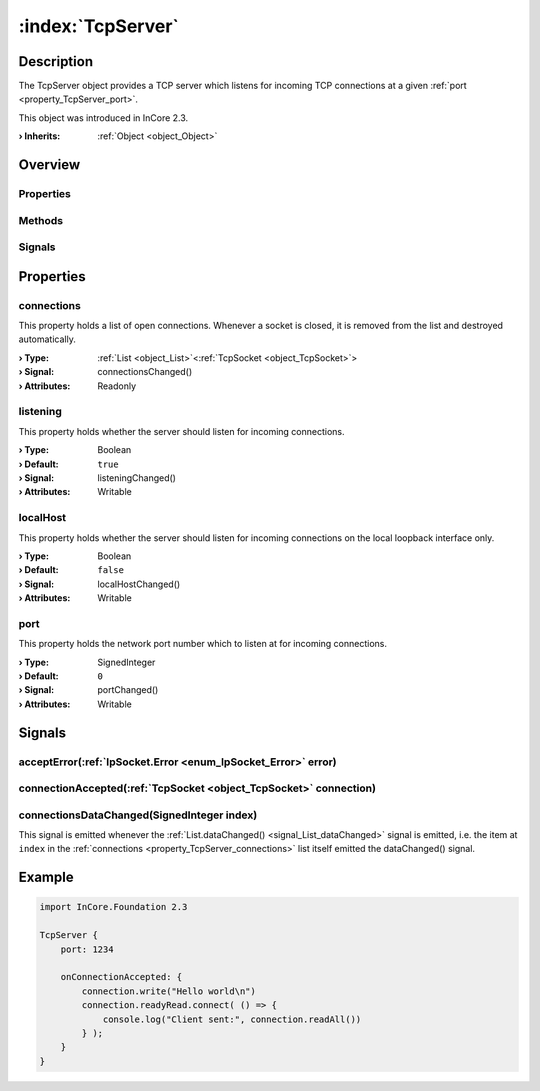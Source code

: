 
.. _object_TcpServer:


:index:`TcpServer`
------------------

Description
***********

The TcpServer object provides a TCP server which listens for incoming TCP connections at a given :ref:`port <property_TcpServer_port>`.

This object was introduced in InCore 2.3.

:**› Inherits**: :ref:`Object <object_Object>`

Overview
********

Properties
++++++++++

.. hlist::
  :columns: 1

  * :ref:`connections <property_TcpServer_connections>`
  * :ref:`listening <property_TcpServer_listening>`
  * :ref:`localHost <property_TcpServer_localHost>`
  * :ref:`port <property_TcpServer_port>`
  * :ref:`Object.objectId <property_Object_objectId>`
  * :ref:`Object.parent <property_Object_parent>`

Methods
+++++++

.. hlist::
  :columns: 1

  * :ref:`Object.fromJson() <method_Object_fromJson>`
  * :ref:`Object.toJson() <method_Object_toJson>`

Signals
+++++++

.. hlist::
  :columns: 1

  * :ref:`acceptError() <signal_TcpServer_acceptError>`
  * :ref:`connectionAccepted() <signal_TcpServer_connectionAccepted>`
  * :ref:`connectionsDataChanged() <signal_TcpServer_connectionsDataChanged>`
  * :ref:`Object.completed() <signal_Object_completed>`



Properties
**********


.. _property_TcpServer_connections:

.. _signal_TcpServer_connectionsChanged:

.. index::
   single: connections

connections
+++++++++++

This property holds a list of open connections. Whenever a socket is closed, it is removed from the list and destroyed automatically.

:**› Type**: :ref:`List <object_List>`\<:ref:`TcpSocket <object_TcpSocket>`>
:**› Signal**: connectionsChanged()
:**› Attributes**: Readonly


.. _property_TcpServer_listening:

.. _signal_TcpServer_listeningChanged:

.. index::
   single: listening

listening
+++++++++

This property holds whether the server should listen for incoming connections.

:**› Type**: Boolean
:**› Default**: ``true``
:**› Signal**: listeningChanged()
:**› Attributes**: Writable


.. _property_TcpServer_localHost:

.. _signal_TcpServer_localHostChanged:

.. index::
   single: localHost

localHost
+++++++++

This property holds whether the server should listen for incoming connections on the local loopback interface only.

:**› Type**: Boolean
:**› Default**: ``false``
:**› Signal**: localHostChanged()
:**› Attributes**: Writable


.. _property_TcpServer_port:

.. _signal_TcpServer_portChanged:

.. index::
   single: port

port
++++

This property holds the network port number which to listen at for incoming connections.

:**› Type**: SignedInteger
:**› Default**: ``0``
:**› Signal**: portChanged()
:**› Attributes**: Writable

Signals
*******


.. _signal_TcpServer_acceptError:

.. index::
   single: acceptError

acceptError(:ref:`IpSocket.Error <enum_IpSocket_Error>` error)
++++++++++++++++++++++++++++++++++++++++++++++++++++++++++++++





.. _signal_TcpServer_connectionAccepted:

.. index::
   single: connectionAccepted

connectionAccepted(:ref:`TcpSocket <object_TcpSocket>` connection)
++++++++++++++++++++++++++++++++++++++++++++++++++++++++++++++++++





.. _signal_TcpServer_connectionsDataChanged:

.. index::
   single: connectionsDataChanged

connectionsDataChanged(SignedInteger index)
+++++++++++++++++++++++++++++++++++++++++++

This signal is emitted whenever the :ref:`List.dataChanged() <signal_List_dataChanged>` signal is emitted, i.e. the item at ``index`` in the :ref:`connections <property_TcpServer_connections>` list itself emitted the dataChanged() signal.



.. _example_TcpServer:


Example
*******

.. code-block:: qml

    import InCore.Foundation 2.3
    
    TcpServer {
        port: 1234
    
        onConnectionAccepted: {
            connection.write("Hello world\n")
            connection.readyRead.connect( () => {
                console.log("Client sent:", connection.readAll())
            } );
        }
    }
    
